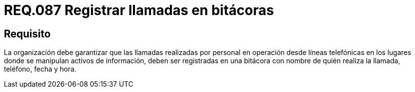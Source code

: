 :slug: rules/087/
:category: rules
:description: En el presente documento se detallan los requerimientos de seguridad relacionados al registro de información en bitácora como teléfono, fecha, hora, etc., de las llamadas realizadas por personal en lugares donde se lleva a cabo la manipulación de activos de información.
:keywords: Requerimiento, Bitácora, Línea telefónica, Personal, Fecha, Información.
:rules: yes

= REQ.087 Registrar llamadas en bitácoras

== Requisito

La organización debe garantizar
que las llamadas realizadas por personal en operación desde líneas telefónicas
en los lugares donde se manipulan activos de información,
deben ser registradas en una bitácora
con nombre de quién realiza la llamada, teléfono, fecha y hora.

